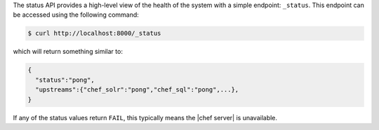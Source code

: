 .. The contents of this file are included in multiple topics.
.. This file should not be changed in a way that hinders its ability to appear in multiple documentation sets.


The status API provides a high-level view of the health of the system with a simple endpoint: ``_status``. This endpoint can be accessed using the following command:

.. code-block:: bash

   $ curl http://localhost:8000/_status

which will return something similar to:

.. code-block:: bash

   {
     "status":"pong",
     "upstreams":{"chef_solr":"pong","chef_sql":"pong",...},
   }

If any of the status values return ``FAIL``, this typically means the |chef server| is unavailable.
